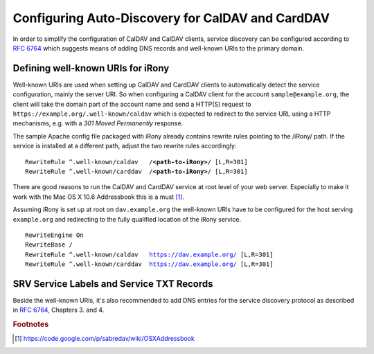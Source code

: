 =================================================
Configuring Auto-Discovery for CalDAV and CardDAV
=================================================

In order to simplify the configuration of CalDAV and CalDAV clients, service
discovery can be configured according to `RFC 6764 <http://www.rfc-editor.org/rfc/rfc6764.txt>`_ which suggests means of adding 
DNS records and well-known URIs to the primary domain.


Defining well-known URIs for iRony
==================================

Well-known URIs are used when setting up CalDAV and CardDAV clients to 
automatically detect the service configuration, mainly the server URI. So when 
configuring a CalDAV client for the account ``sample@example.org``, the client 
will take the domain part of the account name and send a HTTP(S) request to ``https://example.org/.well-known/caldav`` which is expected to redirect to the service URL using a HTTP mechanisms, e.g. with a *301 Moved Permanently* response.

The sample Apache config file packaged with iRony already contains rewrite rules
pointing to the /iRony/ path. If the service is installed at a different path, 
adjust the two rewrite rules accordingly:

.. parsed-literal::

    RewriteRule ^\.well-known/caldav   /**<path-to-iRony>**/ [L,R=301]
    RewriteRule ^\.well-known/carddav  /**<path-to-iRony>**/ [L,R=301]


There are good reasons to run the CalDAV and CardDAV service at root level of your web server. Especially to make it work with the Mac OS X 10.6 Addressbook 
this is a must [#]_.

Assuming iRony is set up at root on ``dav.example.org`` the well-known URIs 
have to be configured for the host serving ``example.org`` and redirecting to
the fully qualified location of the iRony service. 

.. parsed-literal::

    RewriteEngine On
    RewriteBase /
    RewriteRule ^\.well-known/caldav   https://dav.example.org/ [L,R=301]
    RewriteRule ^\.well-known/carddav  https://dav.example.org/ [L,R=301]


SRV Service Labels and Service TXT Records
==========================================

Beside the well-known URIs, it's also recommended to add DNS entries for the 
service discovery protocol as described in `RFC 6764 <http://www.rfc-editor.org/rfc/rfc6764.txt>`_, Chapters 3. and 4.


.. rubric:: Footnotes

.. [#] https://code.google.com/p/sabredav/wiki/OSXAddressbook